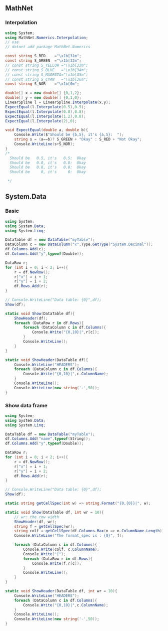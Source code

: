 ** MathNet
*** Interpolation
#+begin_src csharp
using System;
using MathNet.Numerics.Interpolation;
// use
// dotnet add package MathNet.Numerics

const string S_RED    ="\x1b[31m";
const string S_GREEN  ="\x1b[32m";
// const string S_YELLOW ="\x1b[33m";
// const string S_BLUE   ="\x1b[34m";
// const string S_MAGENTA="\x1b[35m";
// const string S_CYAN   ="\x1b[36m";
const string S_NOR    ="\x1b[0m";

double[] x = new double[] {0,1,2};
double[] y = new double[] {0,1,0};
LinearSpline l = LinearSpline.Interpolate(x,y);
ExpectEqual(l.Interpolate(0.5),0.5);
ExpectEqual(l.Interpolate(0.8),0.8);
ExpectEqual(l.Interpolate(1.2),0.8);
ExpectEqual(l.Interpolate(2),0);

void ExpectEqual(double a, double b){
    Console.Write($"Should be {b,5}, it's {a,5}:  ");
    string s = (a==b)? S_GREEN + "Okay" : S_RED + "Not Okay";
    Console.WriteLine(s+S_NOR);
}
/*
  Should be   0.5, it's   0.5:  Okay
  Should be   0.8, it's   0.8:  Okay
  Should be   0.8, it's   0.8:  Okay
  Should be     0, it's     0:  Okay

 */

#+end_src
** System.Data
*** Basic
 #+begin_src csharp
 using System;
 using System.Data;
 using System.Linq;

 DataTable df = new DataTable("myTable");
 DataColumn c = new DataColumn("x",Type.GetType("System.Decimal"));
 df.Columns.Add(c);
 df.Columns.Add("y",typeof(Double));

 DataRow r;
 for (int i = 0; i < 2; i++){
     r = df.NewRow();
     r["x"] = i + 1;
     r["y"] = i + 2;
     df.Rows.Add(r);
 }

 // Console.WriteLine("Data table: {0}",df);
 Show(df);

 static void Show(DataTable df){
     ShowHeader(df);
     foreach (DataRow r in df.Rows){
         foreach (DataColumn c in df.Columns){
             Console.Write("{0,10}|",r[c]);
         }
         Console.WriteLine();
     }
 }

 static void ShowHeader(DataTable df){
     Console.WriteLine("HEADERS");
     foreach (DataColumn c in df.Columns){
         Console.Write("{0,10}|",c.ColumnName);
     }
     Console.WriteLine();
     Console.WriteLine(new string('-',50));
 }

 #+end_src
*** Show data frame
 #+begin_src csharp
 using System;
 using System.Data;
 using System.Linq;

 DataTable df = new DataTable("myTable");
 df.Columns.Add("name",typeof(String));
 df.Columns.Add("y",typeof(Double));

 DataRow r;
 for (int i = 0; i < 2; i++){
     r = df.NewRow();
     r["x"] = i + 1;
     r["y"] = i + 2;
     df.Rows.Add(r);
 }

 // Console.WriteLine("Data table: {0}",df);
 Show(df);

 static string getCellSpec(int w) => string.Format("{0,{0}}|", w);

 static void Show(DataTable df, int wr = 10){
     // wr: the row width
     ShowHeader(df, wr);
     string f = getCellSpec(wr);
     string colf = getCellSpec(df.Columns.Max(n => n.ColumnName.Length));
     Console.WriteLine("The format_spec is : {0}", f);

     foreach (DataColumn c in df.Columns){
         Console.Write(colf, c.ColumnName);
         Console.Write("|");
         foreach (DataRow r in df.Rows){
             Console.Write(f,r[c]);
         }
         Console.WriteLine();
     }
 }

 static void ShowHeader(DataTable df, int wr = 10){
     Console.WriteLine("HEADERS");
     foreach (DataColumn c in df.Columns){
         Console.Write("{0,10}|",c.ColumnName);
     }
     Console.WriteLine();
     Console.WriteLine(new string('-',50));
 }

 #+end_src
